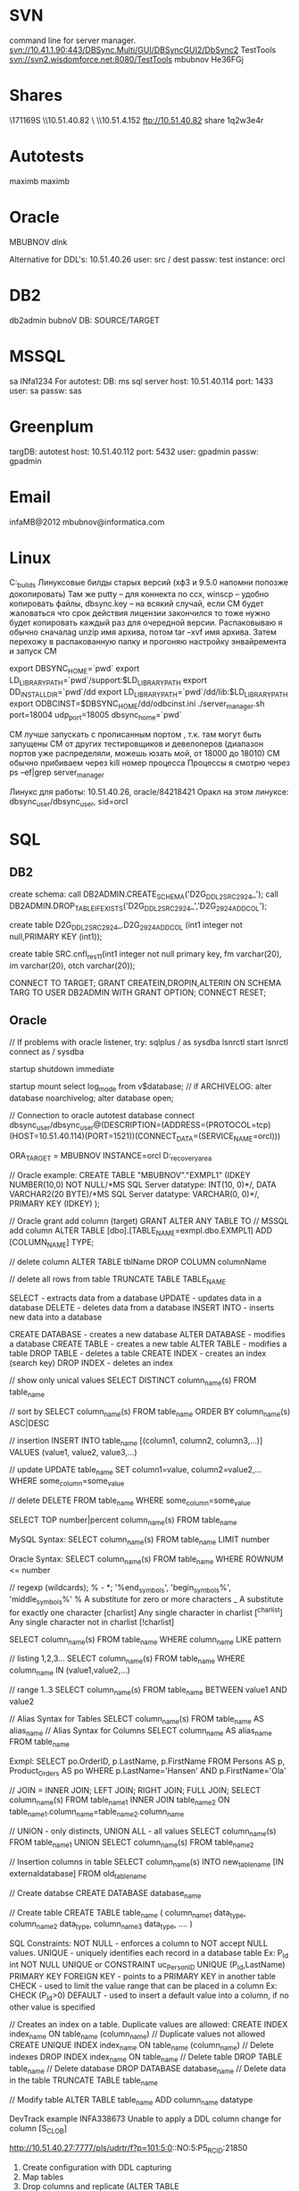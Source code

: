 * SVN
command line for server manager.
svn://10.41.1.90:443/DBSync.Multi/GUI/DBSyncGUI2/DbSync2
TestTools
svn://svn2.wisdomforce.net:8080/TestTools
mbubnov
He36FGj

* Shares
\\KZW171169S\setups
\\10.51.40.82\Builds
\\KZW171144\OraDocs
\\10.51.4.152\pub\bigblackbug
ftp://10.51.40.82 share 1q2w3e4r

* Autotests
maximb
maximb

* Oracle
MBUBNOV
dlnk

Alternative for DDL's:
10.51.40.26
user: src / dest
passw: test
instance: orcl

* DB2
db2admin  
bubnoV
DB: SOURCE/TARGET

* MSSQL
sa
INfa1234
For autotest:
DB:
ms sql server
host:
10.51.40.114
port:
1433
user:
sa
passw:
sas

* Greenplum
targDB:
autotest
host:
10.51.40.112
port:
5432
user:
gpadmin
passw:
gpadmin

* Email
infaMB@2012
mbubnov@informatica.com

* Linux
C:\OraDocs\linux_builds
Линуксовые билды старых версий (хф3 и 9.5.0 напомни попозже докопировать)
Там же putty – для коннекта по ссх, winscp – удобно копировать файлы, dbsync.key – на всякий случай, если СМ будет жаловаться что срок действия лицензии закончился то тоже нужно будет копировать каждый раз для очередной версии.
Распаковываю я обычно сначалаg unzip имя архива, потом tar –xvf имя архива.
Затем перехожу в распакованную папку и прогоняю настройку энвайремента и запуск СМ

export DBSYNC_HOME=`pwd` 
export LD_LIBRARY_PATH=`pwd`/support:$LD_LIBRARY_PATH
export DD_INSTALLDIR=`pwd`/dd 
export LD_LIBRARY_PATH=`pwd`/dd/lib:$LD_LIBRARY_PATH
export ODBCINST=$DBSYNC_HOME/dd/odbcinst.ini
./server_manager.sh port=18004 udp_port=18005 dbsync_home=`pwd`

СМ лучше запускать с прописанным портом , т.к. там могут быть запущены СМ от других тестировщиков и девелоперов (диапазон портов уже распределяли, можешь юзать мой, от 18000 до 18010)
СМ обычно прибиваем через kill номер процесса
Процессы я смотрю через ps –ef|grep server_manager

Линукс для работы: 10.51.40.26, oracle/84218421
Оракл на этом линуксе: dbsync_user/dbsync_user, sid=orcl

* SQL
** DB2
create schema:
call DB2ADMIN.CREATE_SCHEMA('D2G_DDL2_SRC_2924_');
call DB2ADMIN.DROP_TABLE_IF_EXISTS('D2G_DDL2_SRC_2924_','D2G_2924_ADD_COL');

create table D2G_DDL2_SRC_2924_.D2G_2924_ADD_COL (int1 integer not null,PRIMARY KEY (int1));


create table SRC.cnfl_res_1_1(int1 integer not null primary key, fm varchar(20), im varchar(20), otch varchar(20));

CONNECT TO TARGET;
GRANT  CREATEIN,DROPIN,ALTERIN ON SCHEMA TARG TO USER DB2ADMIN WITH GRANT OPTION;
CONNECT RESET;

** Oracle
// If problems with oracle listener, try:
sqlplus / as sysdba
lsnrctl start
lsnrctl
connect as / sysdba

startup
shutdown immediate

startup mount
select log_mode from v$database;
// if ARCHIVELOG:
alter database noarchivelog;
alter database open;

// Connection to oracle autotest database
connect dbsync_user/dbsync_user@(DESCRIPTION=(ADDRESS=(PROTOCOL=tcp)(HOST=10.51.40.114)(PORT=1521))(CONNECT_DATA=(SERVICE_NAME=orcl)))

ORA_TARGET = MBUBNOV
INSTANCE=orcl
D:\app\mbubnov\fast_recovery_area

// Oracle example:
CREATE TABLE "MBUBNOV"."EXMPL1"
(IDKEY NUMBER(10,0) NOT NULL/*MS SQL Server datatype: INT(10, 0)*/,
DATA VARCHAR2(20 BYTE)/*MS SQL Server datatype: VARCHAR(0, 0)*/,
PRIMARY KEY (IDKEY)
);

// Oracle grant add column (target)
GRANT ALTER ANY TABLE TO // MSSQL add column
ALTER TABLE [dbo].[TABLE_NAME=exmpl.dbo.EXMPL1] ADD [COLUMN_NAME] TYPE;

// delete column
ALTER TABLE tblName DROP COLUMN columnName

// delete all rows from table
TRUNCATE TABLE TABLE_NAME 



















    SELECT - extracts data from a database
    UPDATE - updates data in a database
    DELETE - deletes data from a database
    INSERT INTO - inserts new data into a database

    CREATE DATABASE - creates a new database
    ALTER DATABASE - modifies a database
    CREATE TABLE - creates a new table
    ALTER TABLE - modifies a table
    DROP TABLE - deletes a table
    CREATE INDEX - creates an index (search key)
    DROP INDEX - deletes an index

// show only unical values
SELECT DISTINCT column_name(s)
FROM table_name

// sort by
SELECT column_name(s)
FROM table_name
ORDER BY column_name(s) ASC|DESC

// insertion
INSERT INTO table_name [(column1, column2, column3,...)]
VALUES (value1, value2, value3,...)

// update
UPDATE table_name
SET column1=value, column2=value2,...
WHERE some_column=some_value

// delete
DELETE FROM table_name
WHERE some_column=some_value

SELECT TOP number|percent column_name(s)
FROM table_name

MySQL Syntax:
SELECT column_name(s)
FROM table_name
LIMIT number

Oracle Syntax:
SELECT column_name(s)
FROM table_name
WHERE ROWNUM <= number

// regexp (wildcards); % - *; '%end_symbols', 'begin_symbols%', 'middle_symbols%'
% 	  	A substitute for zero or more characters
_		A substitute for exactly one character
[charlist] 	Any single character in charlist
[^charlist] 	Any single character not in charlist
[!charlist]

SELECT column_name(s)
FROM table_name
WHERE column_name LIKE pattern

// listing 1,2,3...
SELECT column_name(s)
FROM table_name
WHERE column_name IN (value1,value2,...)

// range 1..3
SELECT column_name(s)
FROM table_name
BETWEEN value1 AND value2

// Alias Syntax for Tables
SELECT column_name(s)
FROM table_name
AS alias_name
// Alias Syntax for Columns
SELECT column_name AS alias_name
FROM table_name

Exmpl:
SELECT po.OrderID, p.LastName, p.FirstName
FROM Persons AS p, Product_Orders AS po
WHERE p.LastName='Hansen' AND p.FirstName='Ola' 

// JOIN = INNER JOIN; LEFT JOIN; RIGHT JOIN; FULL JOIN;
SELECT column_name(s)
FROM table_name1
INNER JOIN table_name2
ON table_name1.column_name=table_name2.column_name

// UNION - only distincts, UNION ALL - all values
SELECT column_name(s) FROM table_name1
UNION
SELECT column_name(s) FROM table_name2

// Insertion columns in table
SELECT column_name(s)
INTO new_table_name [IN externaldatabase]
FROM old_tablename

// Create databse
CREATE DATABASE database_name

// Create table
CREATE TABLE table_name
(
column_name1 data_type,
column_name2 data_type,
column_name3 data_type,
....
)

SQL Constraints:
    NOT NULL - enforces a column to NOT accept NULL values.
    UNIQUE - uniquely identifies each record in a database table
    	     Ex: P_Id int NOT NULL UNIQUE or CONSTRAINT uc_PersonID UNIQUE
	     (P_Id,LastName)
    PRIMARY KEY
    FOREIGN KEY - points to a PRIMARY KEY in another table
    CHECK - used to limit the value range that can be placed in a column
    	    Ex: CHECK (P_Id>0)
    DEFAULT - used to insert a default value into a column, if no other value is	    specified

// Creates an index on a table. Duplicate values are allowed:
CREATE INDEX index_name
ON table_name (column_name)
// Duplicate values not allowed
CREATE UNIQUE INDEX index_name
ON table_name (column_name)
// Delete indexes
DROP INDEX index_name ON table_name
// Delete table
DROP TABLE table_name
// Delete database
DROP DATABASE database_name
// Delete data in the table
TRUNCATE TABLE table_name

// Modify table
ALTER TABLE table_name
ADD column_name datatype



DevTrack example
INFA338673 	Unable to apply a DDL column change for column [S_CLOB]

http://10.51.40.27:7777/pls/udrtr/f?p=101:5:0::NO:5:P5_RC_ID:21850
1. Create configuration with DDL capturing
2. Map tables
3. Drop columns and replicate (ALTER TABLE O2D_DDL_2.O2D_DDL_2_RAWLOBTYPES DROP (S_RAW_MAX, S_RAW_MIN, S_CLOB);)
4. Add data and replicate
3. Add columns:
ALTER TABLE O2D_DDL_2.O2D_DDL_2_RAWLOBTYPES ADD (
    S_RAW_MAX RAW(2000),
    S_RAW_MIN RAW(1),
    S_CLOB CLOB);
4. Insert data and replicate (INSERT INTO O2D_DDL_2.O2D_DDL_2_RAWLOBTYPES (S_RAW_MAX,  S_RAW_MID, S_RAW_MIN, S_BLOB, S_CLOB, S_PK_FORMAPPING) VALUES (hextoraw('23bc'), hextoraw('af32'), hextoraw('2A'), hextoraw('453d7a34'), hextoraw('633e7a32'), 4)
5. Get Applier error:
[Tue Mar 26 2013 17:14:14.451] Unable to apply a DDL column change for column [S_CLOB]
SQL: ALTER TABLE "O2D_DDL_2"."O2D_DDL_2_RAWLOBTYPES" ADD COLUMN "S_CLOB" CLOB(0)
MSG: -604 [IBM][CLI Driver][DB2/NT] SQL0604N  The length, precision, or scale attribute for column, distinct type, structured type, array type, attribute of structured type, routine, cast target type, type mapping, or global variable "S_CLOB" is not valid.  SQLSTATE=42611



1. create configuration with DDL capturing
2. map tables
3. change source datatypes, and replicate it:
ALTER TABLE O2O_DDL_5.O2O_DDL_5_NUMBERTYPES MODIFY S_NUMBER_MAX INTEGER; (was NUMBER(38,10);)
...
4. insert data in source, replicate
5. get Applier error:
6. [Tue Apr 23 2013 17:45:27.375] Fatal otl_exception in MyOtlStream::flush(int,bool) (51932)
[Tue Apr 23 2013 17:45:27.376] Fatal otl_exception in OTLApplierHelper::FlushAllStreams (51932)
[Tue Apr 23 2013 17:45:27.376] Sql: INSERT INTO "O2O_DDL_5_T"."O2O_DDL_5_NUMBERTYPES"("S_NUMBER_MAX","S_NUMBER_MID","S_NUMBER_MIN","S_INTEGER","S_BINARY_DOUBLE","S_BINARY_FLOAT","S_DECIMAL_MAX","S_DECIMAL_MID","S_DECIMAL_MIN","S_DOUBLE_PRECISION_FLOAT_MAX","S_DOUBLE_PRECISION_FLOAT_MID","S_DOUBLE_PRECISION_FLOAT_MIN","S_PK_FORMAPPING") VALUES (:P1,:P2,:P3,:P4,:P5,:P6,:P7,:P8,:P9,:P10,:P11,:P12,:P13) 
[Tue Apr 23 2013 17:45:27.376] Msg: 1722 ORA-01722: invalid number
[Tue Apr 23 2013 17:45:27.385] Fatal otl_exception in ParallelPostRecordTask::svc (51932)
[Tue Apr 23 2013 17:45:27.385] Msg: -99 ParallelPostRecordTask::FlushAllStreams Failed
[Tue Apr 23 2013 17:45:27.394] Apply thread 0 aborted with error code 2
[Tue Apr 23 2013 17:45:27.394] Apply cycle aborted due to fatal errors, correct the specified problems and run the apply cycle again.
[Tue Apr 23 2013 17:45:27.408] Error during finalization of PostTaskExecutor.


* Other
;; Change the file name under which the current buffer will be saved.  
(set-visited-file-name)

Visit a different file instead of the one visited last
`C-x C-v'

dired current file folder
C-x C-j

;; when resize windows/buffer size, resizes text
;(visual-line-mode)

;; setting left/righr fringes
;(fringe-mode)

(setq visible-bell t)

(setq echo-keystrokes 0.1)
